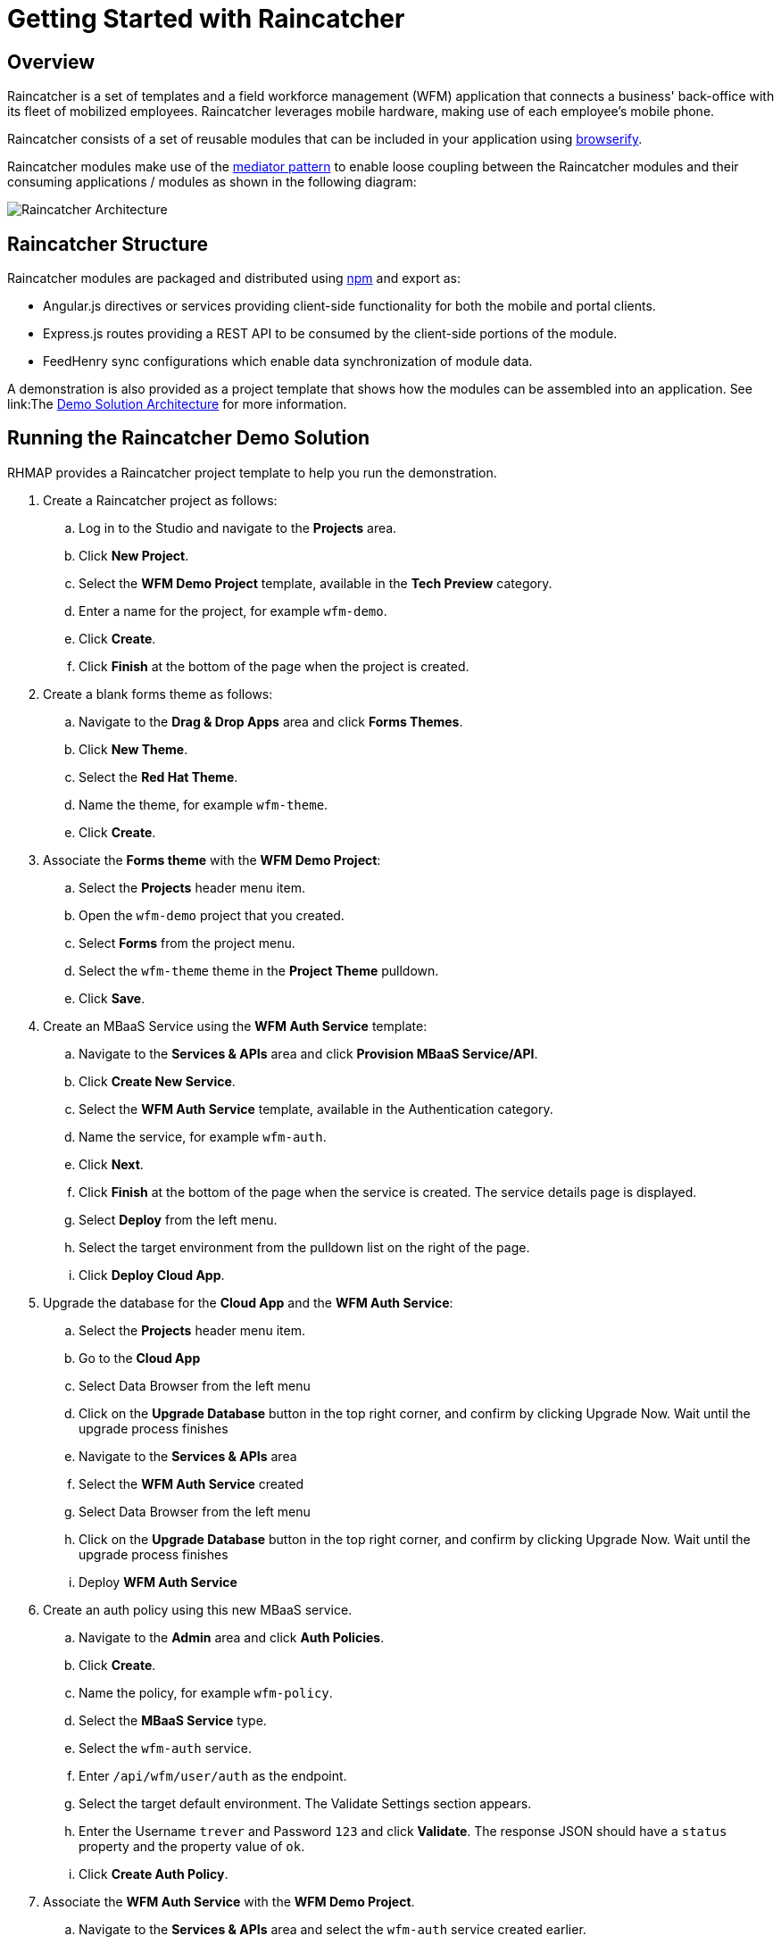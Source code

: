 [[getting-started-with-raincatcher]]
= Getting Started with Raincatcher

== Overview

Raincatcher is a set of templates and a field workforce management (WFM) application that connects a business' back-office with its fleet of mobilized employees.  Raincatcher leverages mobile hardware, making use of each employee's mobile phone.

Raincatcher consists of a set of reusable modules that can be included in your application using http://browserify.org/[browserify]. 


Raincatcher modules make use of the
https://addyosmani.com/largescalejavascript/[mediator pattern] to enable
loose coupling between the Raincatcher modules and their consuming
applications / modules as shown in the following diagram:

image:assets/images/wfm-architecture.png[Raincatcher Architecture]


[[raincatcher-structure]]
== Raincatcher Structure

Raincatcher modules are packaged and distributed using https://www.npmjs.com/[npm] and export as:

* Angular.js directives or services providing client-side functionality for both the mobile and portal clients.
* Express.js routes providing a REST API to be consumed by the
client-side portions of the module.
* FeedHenry sync configurations which enable data synchronization of  module data.

A demonstration is also provided as a project template that shows how the modules can be assembled into an application. See link:The link:demo-solution-architecture.adoc[Demo Solution Architecture] for more information.

[[running-the-raincatcher-demo-apps-in-rhmap]]
== Running the Raincatcher Demo Solution

RHMAP provides a Raincatcher project template to help you run the demonstration.

. Create a Raincatcher project as follows:

..  Log in to the Studio and navigate to the *Projects* area.

..  Click *New Project*.

.. Select the *WFM Demo Project* template, available in the *Tech Preview* category.

.. Enter a name for the project, for example `wfm-demo`.

.. Click *Create*.

.. Click *Finish* at the bottom of the page when the project is created. 

. Create a blank forms theme as follows:

..  Navigate to the *Drag & Drop Apps* area and click *Forms Themes*.
..  Click *New Theme*.
..  Select the *Red Hat Theme*.
..  Name the theme, for example `wfm-theme`.
..  Click *Create*.

. Associate the *Forms theme* with the *WFM Demo Project*:

.. Select the *Projects* header menu item.

.. Open the `wfm-demo` project that you created.

.. Select *Forms* from the project menu.

.. Select the `wfm-theme` theme in the *Project Theme* pulldown.

.. Click *Save*.

. Create an MBaaS Service using the *WFM Auth Service* template:

.. Navigate to the *Services & APIs* area and click *Provision MBaaS Service/API*.

.. Click *Create New Service*.

.. Select the *WFM Auth Service* template, available in the  Authentication category.

.. Name the service, for example `wfm-auth`.

.. Click *Next*.

.. Click *Finish* at the bottom of the page when the service is created. The service details page is displayed.

.. Select *Deploy* from the left menu.

.. Select the target environment from the pulldown list on the right of the page.

.. Click *Deploy Cloud App*.

. Upgrade the database for the *Cloud App* and the *WFM Auth Service*:

.. Select the *Projects* header menu item.

.. Go to the *Cloud App*

.. Select Data Browser from the left menu

.. Click on the *Upgrade Database* button in the top right corner, and confirm by clicking Upgrade Now. Wait until the upgrade process finishes

.. Navigate to the *Services & APIs* area

.. Select the *WFM Auth Service* created

.. Select Data Browser from the left menu

.. Click on the *Upgrade Database* button in the top right corner, and confirm by clicking Upgrade Now. Wait until the upgrade process finishes

.. Deploy *WFM Auth Service* 

. Create an auth policy using this new MBaaS service.

.. Navigate to the *Admin* area and click *Auth Policies*.
+
.. Click *Create*.
+
.. Name the policy, for example `wfm-policy`.
+
.. Select the *MBaaS Service* type.
+
// what is the wfm-auth-service?
.. Select the `wfm-auth` service.
+
.. Enter `/api/wfm/user/auth` as the endpoint.
+
// should the default env match the env for cloud app?
.. Select the target default environment. The Validate Settings section appears.
+
.. Enter the  Username `trever` and Password
`123` and click *Validate*.
The response JSON should have a `status` property and the property value of `ok`.
+
.. Click **Create Auth Policy**.

. Associate the *WFM Auth Service* with the *WFM Demo Project*.

.. Navigate to the *Services & APIs* area and select the `wfm-auth` service created earlier.

.. Enter the project name at the bottom of the *Details* page in the *Access Control* section under *Service Settings*: 
... Enter the name of the project, for example,`wfm-demo`.
... Click the *Save Service* button.

.. Set the `FH_SERVICE_AUTHORISED_PROJECTS` environment variable:
... From the left menu, select *Environment Variables*.
+
... Compare the value for `FH_SERVICE_AUTHORISED_PROJECTS` in the _App_ section to
the value in the _System_ section. If the values are different, click the *Push
Environment Variables* button.
image:assets/images/service-env-vars.png[Service Env Vars]
+
.. Set the `WFM_AUTH_GUID` environment variable using the project ID:
+
... From the left-hand side menu, select **Details**.
+
... Click the *Copy* button next to the **Service ID field**.
image:assets/images/copy-service-id.png[Copy Service ID]

... Select the *Projects* header menu item.

... Select the `wfm-demo` project created earlier.
... Select the cloud app.
... From the left-hand side menu, select **Environment Variables**.
... Click **Add Variable**.
image:assets/images/project-add-env-var.png[Project Add Env Var]
... Enter `WFM_AUTH_GUID` for the **name**, and paste in the *Service
ID* copied above for the **value**.
... Click **Push Environment Variables**.
+
.. Set the  `WFM_AUTH_POLICY_ID` environment variable as the auth policy name.
... Select the *Projects* header menu item.
... Select the `wfm-demo` project.
... Select the cloud app.
... From the left-hand side menu, select **Environment Variables**.
... Click **Add Variable**.
... Enter `WFM_AUTH_POLICY_ID` for the **name**, and set the auth policy name created earlier as the **value**, for example, `wfm-policy`.
... Click **Push Environment Variables**.

. Check that the auth service, the cloud app, and the portal
app are all deployed and started.

.. For each of the above mentioned apps, select *Deploy* from the
left-hand side menu.

.. Ensure that the most recent deployment has a *result* of
**Success**. 

.. If it does not indicate success, click *Deploy Cloud App* and verify the deployment is successful.


The apps are now created, configured, and deployed. 

To check the web app deployment in RHMAP:

.  Select the *Projects* header menu item.
+
.  Select the *wfm-demo* project.
+
.  Select the web app.
+
.  From the left-hand side menu, select **Details**.
+
.  Click **Current Host**.
+
.  Login with user *trever* and password **123**.


link:running-locally.adoc[Running the Raincatcher demo solution
locally] describes how to set up your local environment for Raincatcher development.

link:Module-Integration.adoc[Module Integration] explains how to introduce a new module to the solution providing extra
functionality.
